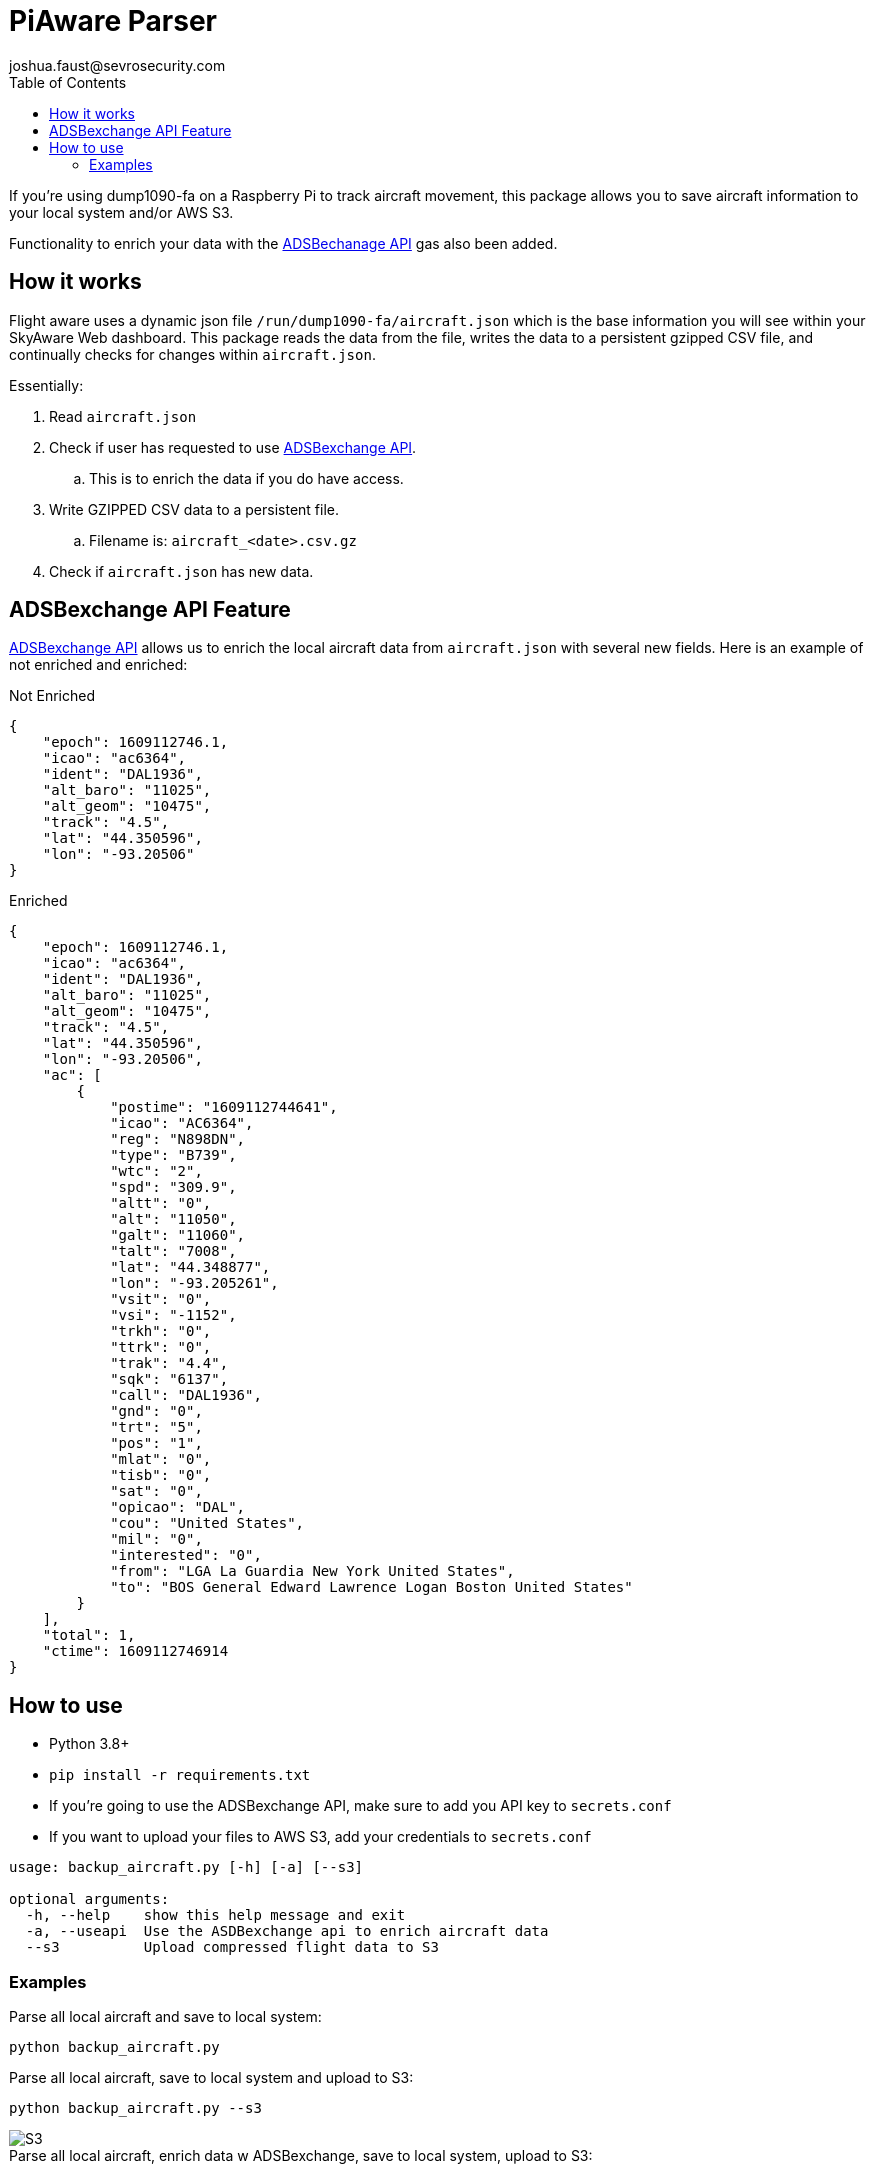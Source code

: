 = PiAware Parser 
joshua.faust@sevrosecurity.com
:toc:

If you're using dump1090-fa on a Raspberry Pi to track aircraft movement, this package allows you to save aircraft information to your local system and/or AWS S3. 

Functionality to enrich your data with the https://rapidapi.com/adsbx/api/adsbexchange-com1/pricing[ADSBechanage API] gas also been added.

== How it works

Flight aware uses a dynamic json file `/run/dump1090-fa/aircraft.json` which is the base information you will see within your SkyAware Web dashboard. This package reads the data from the file, writes the data to a persistent gzipped CSV file, and continually checks for changes within `aircraft.json`. 

Essentially:

. Read `aircraft.json`
. Check if user has requested to use https://rapidapi.com/adsbx/api/adsbexchange-com1/pricing[ADSBexchange API].
.. This is to enrich the data if you do have access. 
. Write GZIPPED CSV data to a persistent file.
.. Filename is: `aircraft_<date>.csv.gz`
. Check if `aircraft.json` has new data.

== ADSBexchange API Feature

https://rapidapi.com/adsbx/api/adsbexchange-com1/pricing[ADSBexchange API] allows us to enrich the local aircraft data from `aircraft.json` with several new fields. Here is an example of not enriched and enriched:

.Not Enriched
[source, json]
----
{
    "epoch": 1609112746.1,
    "icao": "ac6364",
    "ident": "DAL1936",
    "alt_baro": "11025",
    "alt_geom": "10475",
    "track": "4.5",
    "lat": "44.350596",
    "lon": "-93.20506"
}
----

.Enriched
[source, json]
----
{
    "epoch": 1609112746.1,
    "icao": "ac6364",
    "ident": "DAL1936",
    "alt_baro": "11025",
    "alt_geom": "10475",
    "track": "4.5",
    "lat": "44.350596",
    "lon": "-93.20506",
    "ac": [
        {
            "postime": "1609112744641",
            "icao": "AC6364",
            "reg": "N898DN",
            "type": "B739",
            "wtc": "2",
            "spd": "309.9",
            "altt": "0",
            "alt": "11050",
            "galt": "11060",
            "talt": "7008",
            "lat": "44.348877",
            "lon": "-93.205261",
            "vsit": "0",
            "vsi": "-1152",
            "trkh": "0",
            "ttrk": "0",
            "trak": "4.4",
            "sqk": "6137",
            "call": "DAL1936",
            "gnd": "0",
            "trt": "5",
            "pos": "1",
            "mlat": "0",
            "tisb": "0",
            "sat": "0",
            "opicao": "DAL",
            "cou": "United States",
            "mil": "0",
            "interested": "0",
            "from": "LGA La Guardia New York United States",
            "to": "BOS General Edward Lawrence Logan Boston United States"
        }
    ],
    "total": 1,
    "ctime": 1609112746914
}
----

== How to use

* Python 3.8+
* `pip install -r requirements.txt`
* If you're going to use the ADSBexchange API, make sure to add you API key to `secrets.conf`
* If you want to upload your files to AWS S3, add your credentials to `secrets.conf`

[source, text]
----
usage: backup_aircraft.py [-h] [-a] [--s3]

optional arguments:
  -h, --help    show this help message and exit
  -a, --useapi  Use the ASDBexchange api to enrich aircraft data
  --s3          Upload compressed flight data to S3
----

=== Examples

.Parse all local aircraft and save to local system:
[source, bash]
----
python backup_aircraft.py
----

.Parse all local aircraft, save to local system and upload to S3:
[source, bash]
----
python backup_aircraft.py --s3
----

image::doc/S3.png[]

.Parse all local aircraft, enrich data w ADSBexchange, save to local system, upload to S3:
[source, bash]
----
python backup_aircraft.py -a --s3
----

